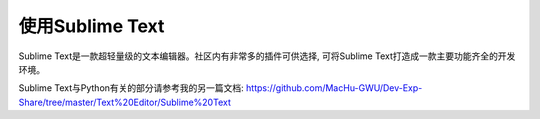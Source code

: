 使用Sublime Text
==============================================================================

Sublime Text是一款超轻量级的文本编辑器。社区内有非常多的插件可供选择, 可将Sublime Text打造成一款主要功能齐全的开发环境。

Sublime Text与Python有关的部分请参考我的另一篇文档: https://github.com/MacHu-GWU/Dev-Exp-Share/tree/master/Text%20Editor/Sublime%20Text